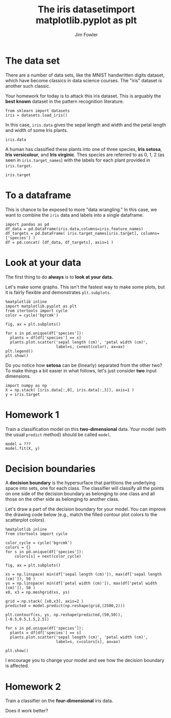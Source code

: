 #+TITLE: The iris datasetimport matplotlib.pyplot as plt
#+AUTHOR: Jim Fowler

* The data set

There are a number of data sets, like the MNIST handwritten digits
dataset, which have become classics in data science courses.  The
"iris" dataset is another such classic.

Your homework for today is to attack this iris dataset.  This is
arguably the *best known* dataset in the pattern recognition
literature.

#+BEGIN_SRC ipython 
from sklearn import datasets
iris = datasets.load_iris()
#+END_SRC

In this case, ~iris.data~ gives the sepal length and width and the
petal length and width of some Iris plants.

#+BEGIN_SRC ipython 
iris.data
#+END_SRC

A human has classified these plants into one of three species, *Iris
setosa*, *Iris versicolour*, and *Iris virginic*.  Thes species are
referred to as 0, 1, 2 (as seen in ~iris.target_names~) with the
labels for each plant provided in ~iris.target~.

#+BEGIN_SRC ipython 
iris.target
#+END_SRC

* To a dataframe

This is chance to be exposed to more "data wrangling."  In this case,
we want to combine the ~iris~ data and labels into a single dataframe.

#+BEGIN_SRC ipython 
import pandas as pd
df_data = pd.DataFrame(iris.data,columns=iris.feature_names)
df_targets = pd.DataFrame( iris.target_names[iris.target], columns=['species'] )
df = pd.concat( [df_data, df_targets], axis=1 )
#+END_SRC

* Look at your data

The first thing to do *always* is to **look at your data.**

Let's make some graphs.  This isn't the fastest way to make some
plots, but it is fairly flexible and demonstrates ~plt.subplots~.

#+BEGIN_SRC ipython 
%matplotlib inline
import matplotlib.pyplot as plt
from itertools import cycle
color = cycle('bgrcmk')

fig, ax = plt.subplots()

for s in pd.unique(df['species']):
  plants = df[df['species'] == s]
  plants.plot.scatter('sepal length (cm)', 'petal width (cm)', 
                      label=s, c=next(color), ax=ax)
plt.legend()
plt.show()
#+END_SRC

Do you notice how *setosa* can be (linearly) separated from the other
two?  To make things a bit easier in what follows, let's just consider
*two* input dimensions.

#+BEGIN_SRC ipython 
import numpy as np
X = np.stack( [iris.data[:,0], iris.data[:,3]], axis=1 )
y = iris.target
#+END_SRC

* Homework 1

Train a classification model on this *two-dimensional* data.  Your
model (with the usual ~predict~ method) should be called ~model~.

#+BEGIN_SRC ipython 
model = ???
model.fit(X, y)
#+END_SRC

* Decision boundaries

A *decision boundary* is the hypersurface that partitions the
underlying space into sets, one for each class. The classifier will
classify all the points on one side of the decision boundary as
belonging to one class and all those on the other side as belonging to
another class.

Let's draw a part of the decision boundary for your model.  You can
improve the drawing code below (e.g., match the filled contour plot
colors to the scatterplot colors).

#+BEGIN_SRC ipython 
%matplotlib inline
from itertools import cycle

color_cycle = cycle('bgrcmk')
colors = {}
for s in pd.unique(df['species']):
    colors[s] = next(color_cycle)

fig, ax = plt.subplots()

xs = np.linspace( min(df['sepal length (cm)']), max(df['sepal length (cm)']), 50 )
ys = np.linspace( min(df['petal width (cm)']), max(df['petal width (cm)']), 50 )
x0, x3 = np.meshgrid(xs, ys)

grid = np.stack( [x0,x3], axis=2 )
predicted = model.predict(np.reshape(grid,(2500,2)))

plt.contourf(xs, ys, np.reshape(predicted,(50,50)), [-0.5,0.5,1.5,2.5])

for s in pd.unique(df['species']):
  plants = df[df['species'] == s]
  plants.plot.scatter('sepal length (cm)', 'petal width (cm)', 
                      label=s, c=colors[s], ax=ax)

plt.show()
#+END_SRC

I encourage you to change your model and see how the decision boundary
is affected.

* Homework 2

Train a classifier on the *four-dimensional* iris data.

Does it work better?

